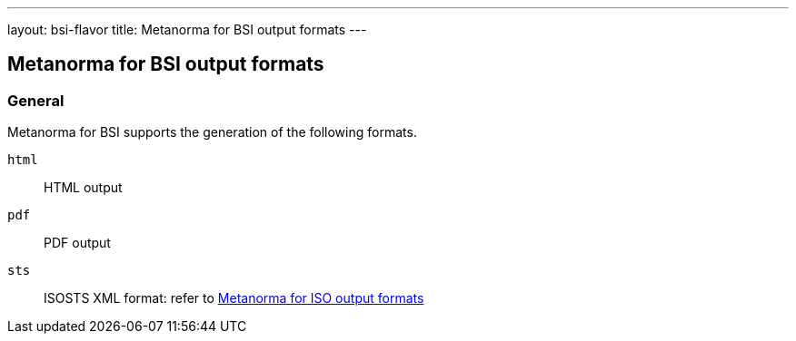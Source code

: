 ---
layout: bsi-flavor
title: Metanorma for BSI output formats
---

== Metanorma for BSI output formats

=== General

Metanorma for BSI supports the generation of the following formats.

`html`:: HTML output
`pdf`:: PDF output
`sts` :: ISOSTS XML format: refer to  link:/author/iso/topics/formats[Metanorma for ISO output formats]
